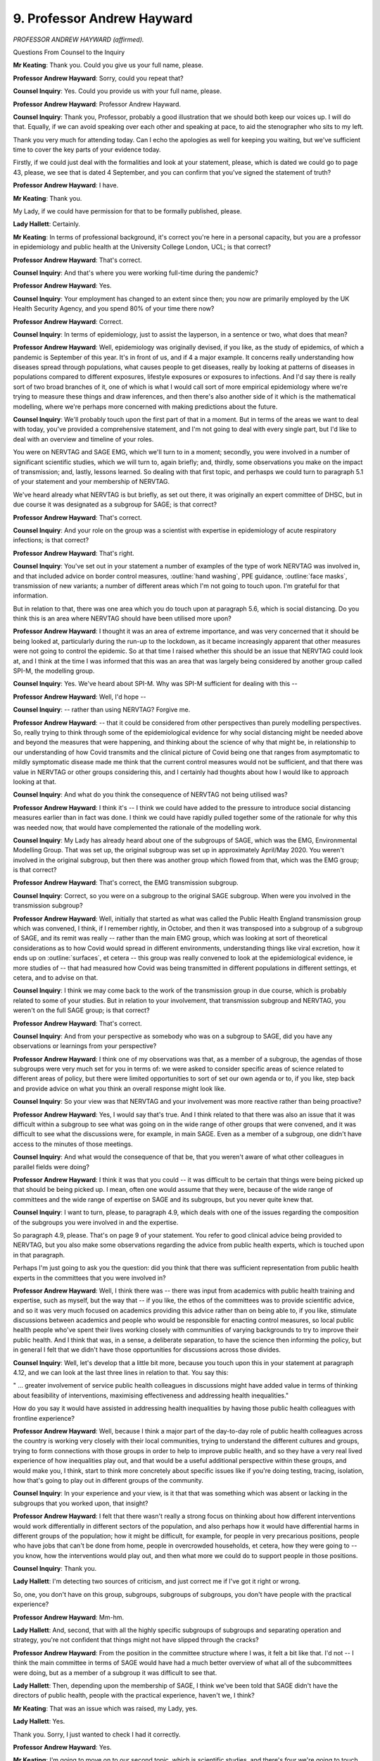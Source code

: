 9. Professor Andrew Hayward
===========================

*PROFESSOR ANDREW HAYWARD (affirmed).*

Questions From Counsel to the Inquiry

**Mr Keating**: Thank you. Could you give us your full name, please.

**Professor Andrew Hayward**: Sorry, could you repeat that?

**Counsel Inquiry**: Yes. Could you provide us with your full name, please.

**Professor Andrew Hayward**: Professor Andrew Hayward.

**Counsel Inquiry**: Thank you, Professor, probably a good illustration that we should both keep our voices up. I will do that. Equally, if we can avoid speaking over each other and speaking at pace, to aid the stenographer who sits to my left.

Thank you very much for attending today. Can I echo the apologies as well for keeping you waiting, but we've sufficient time to cover the key parts of your evidence today.

Firstly, if we could just deal with the formalities and look at your statement, please, which is dated we could go to page 43, please, we see that is dated 4 September, and you can confirm that you've signed the statement of truth?

**Professor Andrew Hayward**: I have.

**Mr Keating**: Thank you.

My Lady, if we could have permission for that to be formally published, please.

**Lady Hallett**: Certainly.

**Mr Keating**: In terms of professional background, it's correct you're here in a personal capacity, but you are a professor in epidemiology and public health at the University College London, UCL; is that correct?

**Professor Andrew Hayward**: That's correct.

**Counsel Inquiry**: And that's where you were working full-time during the pandemic?

**Professor Andrew Hayward**: Yes.

**Counsel Inquiry**: Your employment has changed to an extent since then; you now are primarily employed by the UK Health Security Agency, and you spend 80% of your time there now?

**Professor Andrew Hayward**: Correct.

**Counsel Inquiry**: In terms of epidemiology, just to assist the layperson, in a sentence or two, what does that mean?

**Professor Andrew Hayward**: Well, epidemiology was originally devised, if you like, as the study of epidemics, of which a pandemic is September of this year. It's in front of us, and if                     4           a major example. It concerns really understanding how diseases spread through populations, what causes people to get diseases, really by looking at patterns of diseases in populations compared to different exposures, lifestyle exposures or exposures to infections. And I'd say there is really sort of two broad branches of it, one of which is what I would call sort of more empirical epidemiology where we're trying to measure these things and draw inferences, and then there's also another side of it which is the mathematical modelling, where we're perhaps more concerned with making predictions about the future.

**Counsel Inquiry**: We'll probably touch upon the first part of that in a moment. But in terms of the areas we want to deal with today, you've provided a comprehensive statement, and I'm not going to deal with every single part, but I'd like to deal with an overview and timeline of your roles.

You were on NERVTAG and SAGE EMG, which we'll turn to in a moment; secondly, you were involved in a number of significant scientific studies, which we will turn to, again briefly; and, thirdly, some observations you make on the impact of transmission; and, lastly, lessons learned. So dealing with that first topic, and perhasps we could turn to paragraph 5.1 of your statement and your membership of NERVTAG.

We've heard already what NERVTAG is but briefly, as set out there, it was originally an expert committee of DHSC, but in due course it was designated as a subgroup for SAGE; is that correct?

**Professor Andrew Hayward**: That's correct.

**Counsel Inquiry**: And your role on the group was a scientist with expertise in epidemiology of acute respiratory infections; is that correct?

**Professor Andrew Hayward**: That's right.

**Counsel Inquiry**: You've set out in your statement a number of examples of the type of work NERVTAG was involved in, and that included advice on border control measures, :outline:`hand washing`, PPE guidance, :outline:`face masks`, transmission of new variants; a number of different areas which I'm not going to touch upon. I'm grateful for that information.

But in relation to that, there was one area which you do touch upon at paragraph 5.6, which is social distancing. Do you think this is an area where NERVTAG should have been utilised more upon?

**Professor Andrew Hayward**: I thought it was an area of extreme importance, and was very concerned that it should be being looked at, particularly during the run-up to the lockdown, as it became increasingly apparent that other measures were not going to control the epidemic. So at that time I raised whether this should be an issue that NERVTAG could look at, and I think at the time I was informed that this was an area that was largely being considered by another group called SPI-M, the modelling group.

**Counsel Inquiry**: Yes. We've heard about SPI-M. Why was SPI-M sufficient for dealing with this --

**Professor Andrew Hayward**: Well, I'd hope --

**Counsel Inquiry**: -- rather than using NERVTAG? Forgive me.

**Professor Andrew Hayward**: -- that it could be considered from other perspectives than purely modelling perspectives. So, really trying to think through some of the epidemiological evidence for why social distancing might be needed above and beyond the measures that were happening, and thinking about the science of why that might be, in relationship to our understanding of how Covid transmits and the clinical picture of Covid being one that ranges from asymptomatic to mildly symptomatic disease made me think that the current control measures would not be sufficient, and that there was value in NERVTAG or other groups considering this, and I certainly had thoughts about how I would like to approach looking at that.

**Counsel Inquiry**: And what do you think the consequence of NERVTAG not being utilised was?

**Professor Andrew Hayward**: I think it's -- I think we could have added to the pressure to introduce social distancing measures earlier than in fact was done. I think we could have rapidly pulled together some of the rationale for why this was needed now, that would have complemented the rationale of the modelling work.

**Counsel Inquiry**: My Lady has already heard about one of the subgroups of SAGE, which was the EMG, Environmental Modelling Group. That was set up, the original subgroup was set up in approximately April/May 2020. You weren't involved in the original subgroup, but then there was another group which flowed from that, which was the EMG group; is that correct?

**Professor Andrew Hayward**: That's correct, the EMG transmission subgroup.

**Counsel Inquiry**: Correct, so you were on a subgroup to the original SAGE subgroup. When were you involved in the transmission subgroup?

**Professor Andrew Hayward**: Well, initially that started as what was called the Public Health England transmission group which was convened, I think, if I remember rightly, in October, and then it was transposed into a subgroup of a subgroup of SAGE, and its remit was really -- rather than the main EMG group, which was looking at sort of theoretical considerations as to how Covid would spread in different environments, understanding things like viral excretion, how it ends up on :outline:`surfaces`, et cetera -- this group was really convened to look at the epidemiological evidence, ie more studies of -- that had measured how Covid was being transmitted in different populations in different settings, et cetera, and to advise on that.

**Counsel Inquiry**: I think we may come back to the work of the transmission group in due course, which is probably related to some of your studies. But in relation to your involvement, that transmission subgroup and NERVTAG, you weren't on the full SAGE group; is that correct?

**Professor Andrew Hayward**: That's correct.

**Counsel Inquiry**: And from your perspective as somebody who was on a subgroup to SAGE, did you have any observations or learnings from your perspective?

**Professor Andrew Hayward**: I think one of my observations was that, as a member of a subgroup, the agendas of those subgroups were very much set for you in terms of: we were asked to consider specific areas of science related to different areas of policy, but there were limited opportunities to sort of set our own agenda or to, if you like, step back and provide advice on what you think an overall response might look like.

**Counsel Inquiry**: So your view was that NERVTAG and your involvement was more reactive rather than being proactive?

**Professor Andrew Hayward**: Yes, I would say that's true. And I think related to that there was also an issue that it was difficult within a subgroup to see what was going on in the wide range of other groups that were convened, and it was difficult to see what the discussions were, for example, in main SAGE. Even as a member of a subgroup, one didn't have access to the minutes of those meetings.

**Counsel Inquiry**: And what would the consequence of that be, that you weren't aware of what other colleagues in parallel fields were doing?

**Professor Andrew Hayward**: I think it was that you could -- it was difficult to be certain that things were being picked up that should be being picked up. I mean, often one would assume that they were, because of the wide range of committees and the wide range of expertise on SAGE and its subgroups, but you never quite knew that.

**Counsel Inquiry**: I want to turn, please, to paragraph 4.9, which deals with one of the issues regarding the composition of the subgroups you were involved in and the expertise.

So paragraph 4.9, please. That's on page 9 of your statement. You refer to good clinical advice being provided to NERVTAG, but you also make some observations regarding the advice from public health experts, which is touched upon in that paragraph.

Perhaps I'm just going to ask you the question: did you think that there was sufficient representation from public health experts in the committees that you were involved in?

**Professor Andrew Hayward**: Well, I think there was -- there was input from academics with public health training and expertise, such as myself, but the way that -- if you like, the ethos of the committees was to provide scientific advice, and so it was very much focused on academics providing this advice rather than on being able to, if you like, stimulate discussions between academics and people who would be responsible for enacting control measures, so local public health people who've spent their lives working closely with communities of varying backgrounds to try to improve their public health. And I think that was, in a sense, a deliberate separation, to have the science then informing the policy, but in general I felt that we didn't have those opportunities for discussions across those divides.

**Counsel Inquiry**: Well, let's develop that a little bit more, because you touch upon this in your statement at paragraph 4.12, and we can look at the last three lines in relation to that. You say this:

" ... greater involvement of service public health colleagues in discussions might have added value in terms of thinking about feasibility of interventions, maximising effectiveness and addressing health inequalities."

How do you say it would have assisted in addressing health inequalities by having those public health colleagues with frontline experience?

**Professor Andrew Hayward**: Well, because I think a major part of the day-to-day role of public health colleagues across the country is working very closely with their local communities, trying to understand the different cultures and groups, trying to form connections with those groups in order to help to improve public health, and so they have a very real lived experience of how inequalities play out, and that would be a useful additional perspective within these groups, and would make you, I think, start to think more concretely about specific issues like if you're doing testing, tracing, isolation, how that's going to play out in different groups of the community.

**Counsel Inquiry**: In your experience and your view, is it that that was something which was absent or lacking in the subgroups that you worked upon, that insight?

**Professor Andrew Hayward**: I felt that there wasn't really a strong focus on thinking about how different interventions would work differentially in different sectors of the population, and also perhaps how it would have differential harms in different groups of the population; how it might be difficult, for example, for people in very precarious positions, people who have jobs that can't be done from home, people in overcrowded households, et cetera, how they were going to -- you know, how the interventions would play out, and then what more we could do to support people in those positions.

**Counsel Inquiry**: Thank you.

**Lady Hallett**: I'm detecting two sources of criticism, and just correct me if I've got it right or wrong.

So, one, you don't have on this group, subgroups, subgroups of subgroups, you don't have people with the practical experience?

**Professor Andrew Hayward**: Mm-hm.

**Lady Hallett**: And, second, that with all the highly specific subgroups of subgroups and separating operation and strategy, you're not confident that things might not have slipped through the cracks?

**Professor Andrew Hayward**: From the position in the committee structure where I was, it felt a bit like that. I'd not -- I think the main committee in terms of SAGE would have had a much better overview of what all of the subcommittees were doing, but as a member of a subgroup it was difficult to see that.

**Lady Hallett**: Then, depending upon the membership of SAGE, I think we've been told that SAGE didn't have the directors of public health, people with the practical experience, haven't we, I think?

**Mr Keating**: That was an issue which was raised, my Lady, yes.

**Lady Hallett**: Yes.

Thank you. Sorry, I just wanted to check I had it correctly.

**Professor Andrew Hayward**: Yes.

**Mr Keating**: I'm going to move on to our second topic, which is scientific studies, and there's four we're going to touch upon: the SAFER programme, which is one of the studies you undertook; secondly, the Vivaldi care home study briefly; thirdly, Virus Watch, and its sister study, Covid health equity study.

So let's deal with the SAFER study, and that was to measure infection in frontline healthcare workers.

I'm doing it in this order because I think you've indicated this is the sort of chronological order, back in 2020, these were undertaken.

So in relation to SAFER study, if we could turn to paragraph 3.11 of your statement, that's at page 7. And in relation to this, this was a study focusing on the infection in frontline healthcare workers, and you produce an exhibit which we're not going to turn to but I can summarise it, and indeed you summarise it yourself. This was focused on measuring rates of infection in frontline healthcare workers in a major London secondary care setting, UCL hospital.

Is this a fair summary, that this included regular testing for Covid-19 as well as antibody testing, and findings were that healthcare workers were at a high risk of developing Covid and may themselves have been contributing to its spread?

**Professor Andrew Hayward**: I think the main finding of that was that healthcare workers were at very high risk. For example, this study started pretty much about the same time as lockdown and already by that time, within Central London, frontline healthcare workers, I think about 20% of them had evidence of infection.

**Counsel Inquiry**: Well, can I help you in relation to that? Because your article, which I checked, which deals with the study, says this:

"Between 26 March and 8 April 2020 ..."

So very early in the pandemic.

**Professor Andrew Hayward**: Yeah.

**Counsel Inquiry**: "... 44% of healthcare workers had Covid at any one time."

**Professor Andrew Hayward**: That's correct.

**Counsel Inquiry**: So a particularly high rate?

**Professor Andrew Hayward**: Well, over that period, by the end of that study, 44% --

**Counsel Inquiry**: Yes.

**Professor Andrew Hayward**: -- had been infected, which was higher than we had probably anticipated, and was probably the first study to show such intense transmission within healthcare settings to healthcare workers.

**Counsel Inquiry**: Am I right in understanding that was published, as you say, in The Lancet and it sort of ensured wide readership and was raised at NERVTAG?

**Professor Andrew Hayward**: Yes.

**Counsel Inquiry**: What impact do you consider that study had?

**Professor Andrew Hayward**: I think it had an impact on a number of things, for example, the use of -- widening the use of personal protective equipment to all encounters across healthcare settings. I think it also was critical in leading to the regular testing of healthcare workers, which was an important aspect of control in healthcare workers.

**Counsel Inquiry**: Our second study in time order deals with the Vivaldi care home study report, and I have been invited to summarise that briefly with you.

It's an important topic, care homes, my Lady, and one which of course the Inquiry is going to deal with later by way of a further module.

So I'm going to touch upon it briefly, but at paragraph 3.9 you set out that you were a co-investigator into the Vivaldi nursing home core study, and this was where testing took place between 11 May and 7 June. Do those time periods sound correct?

**Professor Andrew Hayward**: For the initial parts of the study, yes.

**Counsel Inquiry**: Yes, and the outcome of that study -- did you want to previously summarise what the outcome, the headlines of that study was?

**Professor Andrew Hayward**: Yeah, I mean, this was an attempt to do a survey, in the initial parts, of as many care homes as we could across the country to try and identify what the risk factors for outbreaks in those care homes had been. What we identified, I'd say the main headlines was really the importance of staff in the transmission of Covid in those homes --

**Counsel Inquiry**: I think we see those at paragraph 3.10, if we move on one paragraph, just to complement what you were saying, Professor. So you mentioned that one of the issues was staff; do continue.

**Professor Andrew Hayward**: Yeah, so in particular, for example, we found that homes that had greater use of agency staff -- so these would be staff who might be working between nursing homes -- had higher risk of outbreaks, from which we inferred that they would have been carrying infection from one nursing home to another. Also that homes that were unable to pay sick pay to staff had higher rates of infection, from which we inferred that it was harder for people to not attend work if they were sick, if they were not being paid for that, and that that would contribute to infection.

**Counsel Inquiry**: How significant were the findings of that study in relation to the understanding of transmission in the home care sector?

**Professor Andrew Hayward**: I think they were important directly in releasing central government funds to ensure that sick pay was provided to those working in nursing homes and to drastically reduce the use of agency staff. We also found very high levels of Covid within nursing home staff and nursing home residents which also influenced the regular testing regimes there. So I think, yes, it did have an impact.

**Counsel Inquiry**: So significant in terms of knowledge, insight, but also funding towards agency staff?

**Professor Andrew Hayward**: Yes.

**Counsel Inquiry**: And regular testing, or increased testing?

**Professor Andrew Hayward**: Yep.

**Counsel Inquiry**: Moving on to the third and fourth studies, which are set out at paragraph 3.4, Virus Watch, and that's one which you've mentioned in your statement at considerable length and that you were significantly involved in -- and that's at paragraph 3.4, thank you -- you were the chief investigator in relation to this.

Am I right in understanding this was aimed to provide information on Covid-19 occurrence and risk factors in a large cohort of members of the public?

**Professor Andrew Hayward**: That's right, eventually in about 50,000 members. So large, but not nearly as large as some of the other community studies that were subsequently funded.

**Counsel Inquiry**: You mentioned that that was related to an analysis of occupational health risks, at paragraph 3.3. Is that right, that it considered occupational health risks?

**Professor Andrew Hayward**: Occupation was one of the key things that we focused on because of the importance of that as a risk factor for Covid.

**Counsel Inquiry**: In terms of the time period when the Virus Watch study was carried out, am I right in understanding this was between June 2020 up until August 2021?

**Professor Andrew Hayward**: Yes, in fact there's elements of the Virus Watch cohort that are still being followed up as well.

**Counsel Inquiry**: In relation to the sister study, as you describe it, the "Covid Health Equity" study, can you briefly explain what that was?

**Professor Andrew Hayward**: The health equity study was really a recognition that most studies tend to have an under-representation of people from ethnic minority groups, and so we aimed to deliberately go as hard as we could to recruit many people from ethnic minority groups so that we could start to draw some inferences from there.

**Counsel Inquiry**: And roughly at what stage did the Covid Health Equity study commence?

**Professor Andrew Hayward**: It was a little bit later, but certainly it meant by -- we were actively over-recruiting people from ethnic minority groups probably from about October.

**Counsel Inquiry**: So the position was the first study which we mentioned, the Virus Watch, commenced around June 2020 and that additional work to have a wider perspective and knowledge in relation to those from certain ethnic groups was October 2020.

You mention in your statement the background, by May 2020, that there was reports and information to suggest that there was a greater risk of mortality in certain ethnic groups; isn't that correct?

**Professor Andrew Hayward**: That's correct. We had seen within the NERVTAG committee there had been -- we'd been examining some of the reports of hospitalisation from Covid from the national studies of hospitalisation, and it appeared from those reports that there was an over-representation of people from black and Asian ethnic minority groups amongst those hospitalised, that they tended to be being hospitalised at a much younger age, and were more likely to end up in intensive care.

Following that, we -- my research group looked at some of the data from that in more detail to try and calculate the -- or to estimate the death rates in people from different ethnic minority groups, and we could see from that a very early signal that indeed the rate of people dying in black and particularly Pakistani and Bangladeshi ethnic groups was considerably higher than in the white population.

**Counsel Inquiry**: In relation to data at that stage, in that period from May, June, July onwards in 2020, were you content regarding the sufficiency of data which was available to you at that stage?

**Professor Andrew Hayward**: Well, at the same time as we were undertaking that and we were raising some of the results early in NERVTAG, we were also aware that Public Health England were working very hard to get similar and more comprehensive information on this issue, and indeed that report was published relatively soon after that, early in June.

But I think my reflections are that surveillance data really should measure the rates of disease and of hospitalisations and deaths in different subgroups of the population as a matter of routine, so that we're not having to set up the systems to do that in an emergency situation, because it does take -- getting this information is far from straightforward. It often requires linkage of different datasets. For example, most surveillance datasets don't come with ethnicity information within them, so you have to link them to another dataset like the national census or to hospital data to do that, and these take time.

**Counsel Inquiry**: Just pause there for a moment. That was the fourth topic I was going to deal with, but whilst that's fresh in our memory let's deal with that now in terms of your lessons learned; and one of the matters you've discussed really is work in that area to improve surveillance data. Is that right?

**Professor Andrew Hayward**: Yes.

**Counsel Inquiry**: It's touched in your statement just towards the end, if we turn to paragraph 9.20, please, and it's linked to your current employment. Of course you're here speaking in a personal capacity, but one of the areas you're working in, your key learning point is to develop health and surveillance data systems to routinely capture and report on the multiple dimensions of inequalities, and you set out those various inequalities.

If we could draw that out just for a moment, please. If you could just come out into a wider view of the statement, thank you very much, and turn overleaf, thank you.

You mention at the top of the page that UKHSA is developing a health equity and inclusion health surveillance strategy to address these gaps for communicable diseases.

Just dealing with that briefly, first of all, was there a gap in identifying the issues you've discussed in terms of impact on certain health inequality areas and ethnicity groups?

**Professor Andrew Hayward**: There -- initially I would say yes, there was a gap, there was work to try and fill that gap fairly quickly, I mean, so by the end of the first wave of the pandemic we had fairly robust data on this. I think if one had been measuring that from the onset, we may have got an earlier signal of that by a few weeks, or possibly more, and that may have drawn attention to those issues and the need to address them earlier.

**Counsel Inquiry**: So pausing there, the fact that you've joined UKHSA in February 2023, and this is your area that you're developing this strategy, does that suggest that there's a need for such a strategy?

**Professor Andrew Hayward**: I think there is. The pandemic has brought into sharp relief the importance of thinking about inequalities among multiple dimensions and the need for us to develop our systems to be robust in that respect, and, yeah, I'm pleased to be working on that now.

**Counsel Inquiry**: And the last point in relation to this is: am I right in understanding that the first part of your work is to review all the different -- your phrase, I think, is -- surveillance outputs and to identify where there is gaps with a view to trying to fill those gaps at this second stage of your work?

**Professor Andrew Hayward**: That's correct, and not just for respiratory infections but across all the infections that we conduct surveillance on.

**Counsel Inquiry**: I'm just going to return back to the two studies we were discussing, which was the Virus Watch and the Covid Health Equity study, and the final question in relation to this is how that work impacted any decision-making or improved matters. Can you assist in relation to that?

**Professor Andrew Hayward**: Sorry, could you repeat?

**Counsel Inquiry**: Of course I can. So in relation to your work for those two studies, jumping back in the narrative in relation to the Covid health equity study, and this is the one where you had --

**Professor Andrew Hayward**: Yeah.

**Counsel Inquiry**: -- the 50,000 volunteers, what benefit did that work bring?

**Professor Andrew Hayward**: So I think there were perhaps three main areas of benefit.

One was undertaking studies that looked at the role of occupation, that could show the real importance of people being involved in frontline workforces, healthcare and other service industries or ones where we had public contact in driving the risk of infection, and the big differential infection rates between those who could work from home and those who couldn't work from home, and we were able to raise those which I think stressed the importance of the value of work from home interventions, but also the value of protecting people who couldn't work from home through other non-pharmaceutical interventions in the workplace.

The other area that we really looked at was different settings, and so trying to understand where people were catching Covid, and so, for example, we looked at, during the second lockdown, we could see clearly the importance of leaving home for work, using public transport to go for work, and at that stage also just going to the shops were important risk factors for Covid.

As soon as we saw the opening up of society, we started to see that things like going to pubs, going to restaurants, going to other public spaces was also becoming increasingly important in transmission of Covid, and so we were able to feed that into the picture about trying to understand which settings were important. And I think that became particularly important, as there was so many restrictions on different sectors of society, for trying to understand which sectors were important.

And so unfortunately these data take a long time to accrue, so I think perhaps it was more important in informing the -- what was it called -- the roadmap out of the second wave of the pandemic. But I think this early information on, really, the critical importance of the difference between those who could work from home and those who couldn't was important in being able to advocate for stay at home advice.

**Counsel Inquiry**: Thank you.

The final area -- and I'm very grateful for your patience -- is really to draw upon your perspective and expertise as an epidemiologist. And you mention -- you make a number of comments regarding transmission of the virus and the effect on social distancing, and perhaps we could turn to paragraph 7.9, please, of your statement in relation to this. You make a few comments regarding the likelihood of a sizeable winter wave. Where we are in the time period is mid-2020, coming out of lockdown 1, and can you help us in relation to the work you did in preparing for, preparing awareness for the winter of 2020?

**Professor Andrew Hayward**: Well, I think one of the important parts of that was there was a report commissioned from the Academy of Medical Sciences that was entitled "Preparing for a challenging winter", that was really aimed to raise awareness of the fact that it was extremely likely that we would have another large wave of infection over the winter period that could potentially be even larger than the wave that we'd already seen, and the need for intense preparation for that, including --

**Counsel Inquiry**: So -- forgive me.

**Professor Andrew Hayward**: Yeah.

**Counsel Inquiry**: You continue, I spoke over you.

**Professor Andrew Hayward**: -- including both how the health service should prepare itself for it, but also there was a particular emphasis on the need to work closely with communities to develop the interventions for non-pharmaceutical interventions, for example, and how we can gain insights from that to help to reduce inequalities.

**Counsel Inquiry**: So we've touched upon this report already briefly, the Academy of Medical Sciences report, "Preparing for a challenging winter 2020/21", and that was dated 14 July 2020. How high profile was that report during the summer of 2020?

**Professor Andrew Hayward**: Well, I think it was, would have been widely known about amongst the advisory groups and the government, as well as it was reported in the media fairly considerably as well.

**Counsel Inquiry**: And you were involved, of course, in that report; isn't that correct?

**Professor Andrew Hayward**: Yes.

**Counsel Inquiry**: We've got paragraph 7.9 in front of us, and it says this, your view:

"I thought that after the first wave of the pandemic it was virtually inevitable that, without widespread social distancing measures, there would be a very sizable winter wave."

And you express the reasons why you formed that view. Is that correct?

**Professor Andrew Hayward**: That's correct.

**Counsel Inquiry**: What was your view regarding the implementation of restrictions in autumn 2020? Were you someone in favour of further restrictions?

**Professor Andrew Hayward**: What we could see in autumn 2020, as expected, was that the case numbers were starting to increase. We had extraordinarily good surveillance data by that time from the Covid infection study that allowed us to measure exactly how they were increasing over time, and we could see these early signals.

What we'd learnt from the first wave was that it was really important not to wait until those infections had reached such high levels that you started to see big increases in hospitalisations and deaths, but to act before that in order to reduce transmission; and my view was that by acting earlier you could suppress it to the extent that you would not need to then be as severe or as long in lockdown, and so I felt that it was really important.

There was advice at the time from SAGE along those lines, for example, the recommendations for a circuit break was going to be planned as a limited period of lockdown to coincide with the school holidays, so taking advantage of the fact that already schools would be closed at that time, and it was felt that that could help to suppress the virus. That was not taken up.

We moved, I think, instead into what was called the tier system --

**Counsel Inquiry**: Just pausing there in relation to that.

So at paragraph 7.13 -- the penultimate points, my Lady, in relation to this -- so if we could turn overleaf, please. Thank you. You really make the point that when intense restrictions are introduced at high levels of infection, they are likely to need to be more intense and of a longer duration than if they were introduced at a lower level of infection. That's the point you've just been making; isn't that correct?

**Professor Andrew Hayward**: That's the point. So it means that they'll not only have a bigger impact on preventing hospitalisations and deaths, but they potentially also have a less severe impact on the economy; and so we really felt that earlier intervention was much preferable to later intervention.

**Counsel Inquiry**: You've spoken publicly about this, and I've been invited just to raise this, that you've spoken publicly on 2 November in relation to the impact that delay had in relation to not introducing any circuit breaker as recommended by SAGE in September 2020; and why did you speak publicly in relation to this?

**Professor Andrew Hayward**: I felt it was important for the public to understand the value of early intervention, to try and explain the scientific rationale for that early intervention. I also thought it was important for politicians to understand that. I felt that that was also a direct way of communicating with both the public and politicians.

**Counsel Inquiry**: And what was the message that you spoke publicly about in November 2020?

**Professor Andrew Hayward**: The message was really about the importance of intervening early and harder to suppress transmission at a stage when it was at low levels. I may have also at that -- certainly in other interviews I would have discussed the tier system, which were basically the -- even though rates would have been going up across the country, what we were doing was we were waiting for rates to reach quite high levels in certain areas before intervening, and that meant that we were missing opportunities to prevent those hospitalisations and deaths.

**Counsel Inquiry**: And I think the headline was, you were quoted as saying, "Number 10 could have saved thousands of lives if it followed SAGE advice and issued a circuit-breaker lockdown on September 21st".

**Professor Andrew Hayward**: That was my feeling, that was a conservative estimate, and I think that the thing that, even despite the first wave, that people had failed to appreciate is, because of the mathematics of exponential growth, that once you wait for a later stage then you will have -- even short delays can make very major differences to the eventual number of hospitalisations and deaths.

**Mr Keating**: Professor Hayward, I'm very grateful for your attendance today.

I've got no further questions, my Lady.

**Lady Hallett**: I have no further questions.

Thank you very much for your help, Professor.

**The Witness**: Thank you.

**Lady Hallett**: Very grateful.

*(The witness withdrew)*

**Lady Hallett**: Right, I think that completes the evidence for today.

I'm sorry to everyone that it was a long day with obviously some quite intense evidence, but obviously also extremely interesting.

10 o'clock tomorrow, I think.

**Mr Keating**: Yes, my Lady. Thank you.

**Lady Hallett**: Thank you.

*(4.55 pm)*

*(The hearing adjourned until 10 am on Tuesday, 17 October 2023)*

